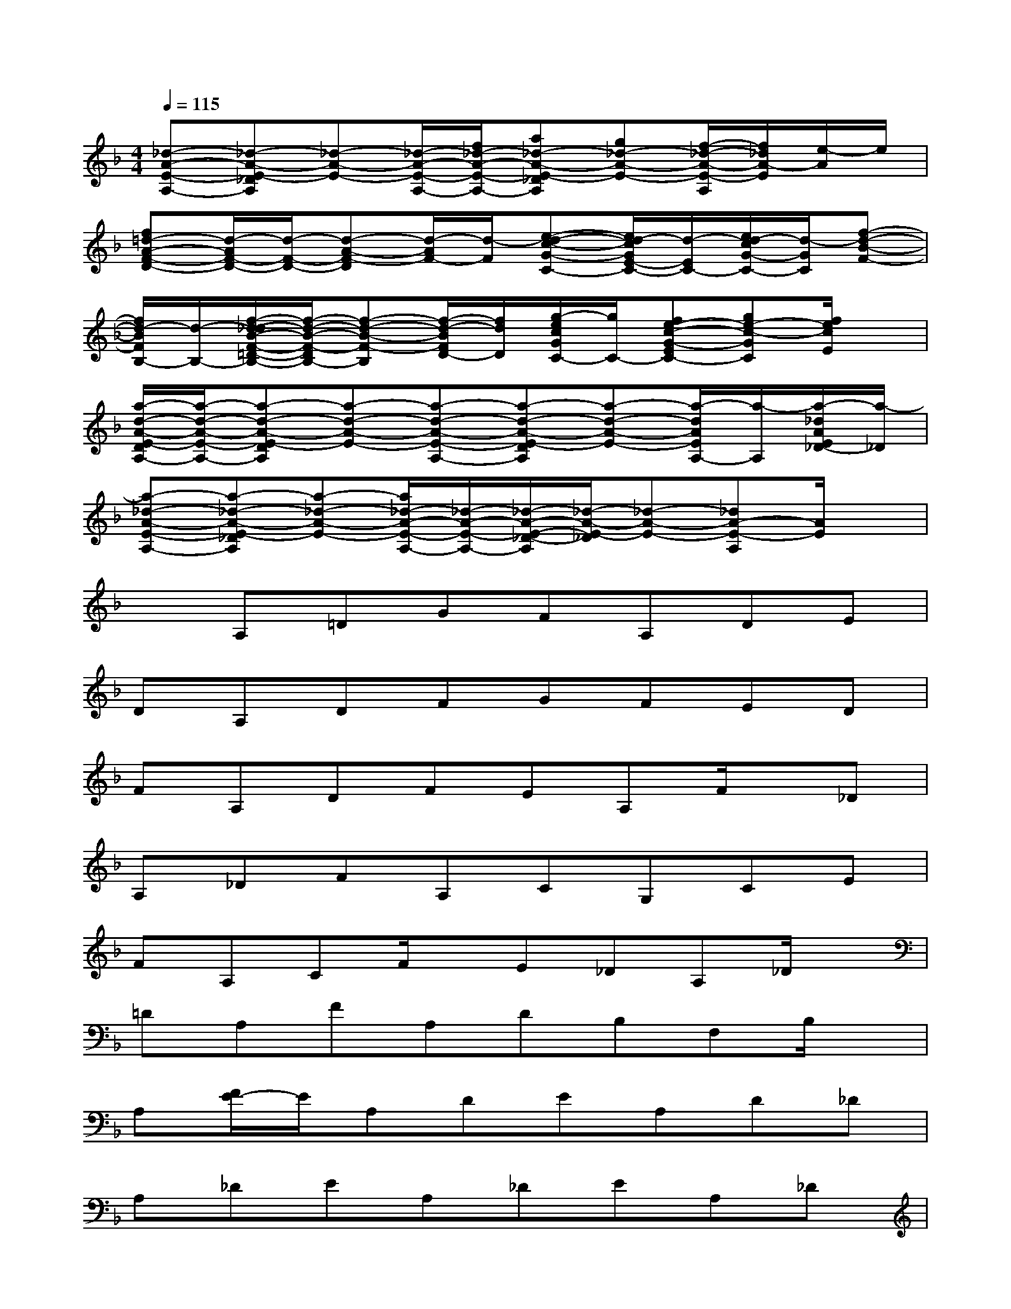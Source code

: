 X:1
T:
M:4/4
L:1/8
Q:1/4=115
K:F%1flats
V:1
[_d-A-E-A,-][_d-A-E-_DA,][_d-A-E-][_d/2-A/2-E/2-A,/2-][f/2_d/2-A/2-E/2-A,/2-][a_d-A-E-_DA,][g_d-A-E-][f/2-_d/2-A/2-E/2-A,/2][f/2_d/2A/2-E/2][e/2-A/2]e/2|
[f=d-A-F-D-][d/2-A/2F/2-D/2-][d/2-F/2-D/2-][d-A-F-D][d/2-A/2F/2-][d/2-F/2][e-d-c-G-C-][e/2d/2-c/2G/2E/2-C/2-][d/2-E/2C/2-][e/2d/2-c/2G/2-C/2-][d/2-G/2C/2][f-d-B-F-]|
[f/2d/2-B/2F/2B,/2-][d/2-B,/2-][f/2-d/2-_d/2B/2-F/2-=D/2-B,/2-][f/2-d/2-B/2-F/2-D/2B,/2-][f-d-B-F-B,][f/2-d/2-B/2F/2D/2-][f/2d/2D/2][g/2-e/2c/2G/2C/2-][g/2C/2-][fe-c-G-EC-][ge-c-GC][f/2e/2c/2E/2]x/2|
[a/2-d/2-A/2-E/2-D/2A,/2-][a/2-d/2-A/2-E/2-A,/2-][a-d-A-E-DA,][a-d-A-E-][a-d-A-E-A,-][a-d-A-E-DA,][a-d-A-E-][a/2-d/2A/2E/2A,/2-][a/2-A,/2][a/2-_d/2A/2E/2_D/2-][a/2-_D/2]|
[a-_d-A-E-A,-][a-_d-A-E-_DA,][a-_d-A-E-][a/2_d/2-A/2-E/2-A,/2-][_d/2-A/2-E/2-A,/2-][_d/2-A/2-E/2-_D/2-A,/2][_d/2-A/2-E/2-_D/2][_d-A-E-][_dA-E-A,][A/2E/2]x/2|
xA,=DGFA,DE|
DA,DFGFED|
FA,DFEA,F/2x/2_D|
A,_DFA,CG,CE|
FA,CF/2x/2E_DA,_D/2x/2|
=DA,FA,DB,F,B,/2x/2|
A,[F/2E/2-]E/2A,DEA,D_D|
A,_DEA,_DEA,_D|
=DFAFC-[E/2-C/2]E/2GE/2x/2|
B,DF/2x/2DC-[EC-][GC]E/2x/2|
A,-[D/2A,/2]x/2E/2x/2A,DEA,_D